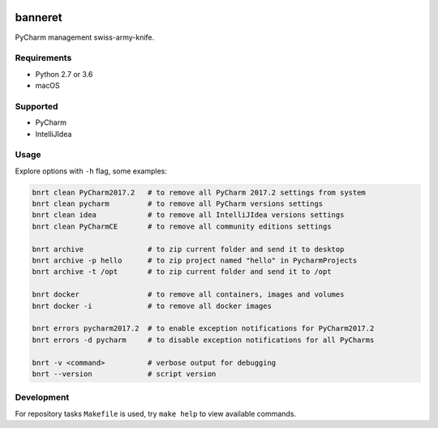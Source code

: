 .. image:: https://requires.io/github/lancelote/banneret/requirements.svg?branch=master
    :target: https://requires.io/github/lancelote/banneret/requirements/?branch=master

.. image:: https://travis-ci.org/lancelote/banneret.svg?branch=master
    :target: https://travis-ci.org/lancelote/banneret

.. image:: http://jb.gg/badges/team.svg
    :target: https://confluence.jetbrains.com/display/ALL/JetBrains+on+GitHub

banneret
========

PyCharm management swiss-army-knife.

Requirements
------------

- Python 2.7 or 3.6
- macOS

Supported
---------

- PyCharm
- IntelliJIdea

Usage
-----

Explore options with ``-h`` flag, some examples:

.. code::

    bnrt clean PyCharm2017.2   # to remove all PyCharm 2017.2 settings from system
    bnrt clean pycharm         # to remove all PyCharm versions settings
    bnrt clean idea            # to remove all IntelliJIdea versions settings
    bnrt clean PyCharmCE       # to remove all community editions settings

    bnrt archive               # to zip current folder and send it to desktop
    bnrt archive -p hello      # to zip project named "hello" in PycharmProjects
    bnrt archive -t /opt       # to zip current folder and send it to /opt

    bnrt docker                # to remove all containers, images and volumes
    bnrt docker -i             # to remove all docker images

    bnrt errors pycharm2017.2  # to enable exception notifications for PyCharm2017.2
    bnrt errors -d pycharm     # to disable exception notifications for all PyCharms

    bnrt -v <command>          # verbose output for debugging
    bnrt --version             # script version

Development
-----------

For repository tasks ``Makefile`` is used, try ``make help`` to view available commands.
